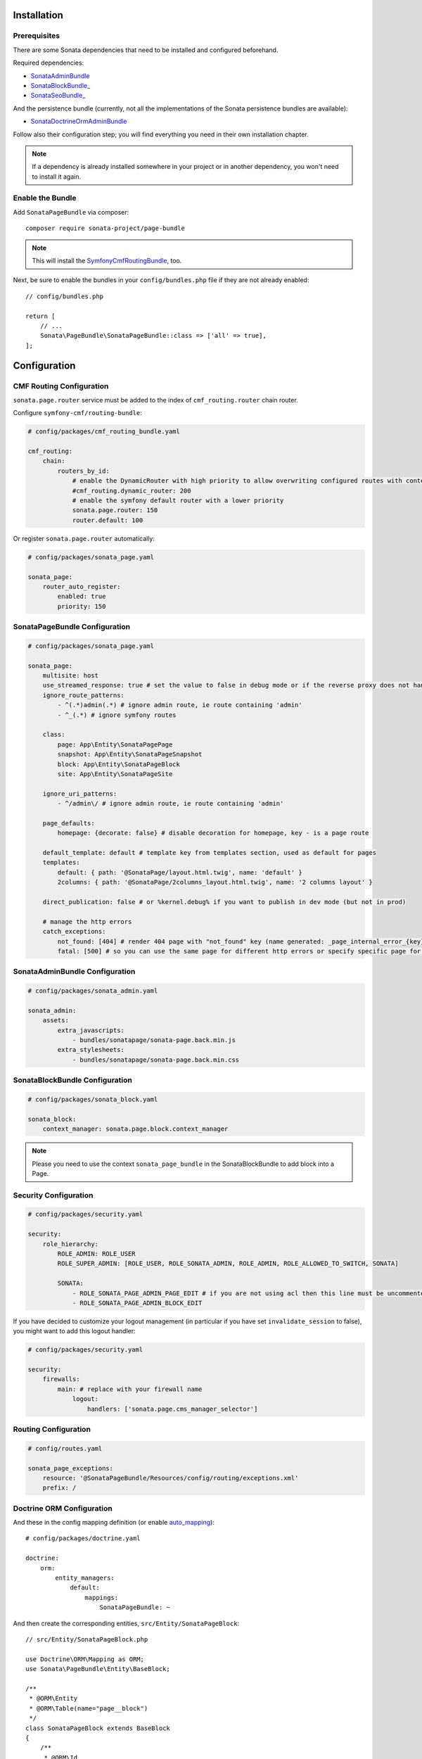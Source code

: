 .. index::
    single: Installation
    single: Configuration

Installation
============

Prerequisites
-------------

There are some Sonata dependencies that need to be installed and configured beforehand.

Required dependencies:

* `SonataAdminBundle <https://docs.sonata-project.org/projects/SonataAdminBundle/en/3.x/>`_
* `SonataBlockBundle_ <https://docs.sonata-project.org/projects/SonataBlockBundle/en/3.x/>`_
* `SonataSeoBundle_ <https://docs.sonata-project.org/projects/SonataSeoBundle/en/2.x/>`_

And the persistence bundle (currently, not all the implementations of the Sonata persistence bundles are available):

* `SonataDoctrineOrmAdminBundle <https://docs.sonata-project.org/projects/SonataDoctrineORMAdminBundle/en/3.x/>`_

Follow also their configuration step; you will find everything you need in
their own installation chapter.

.. note::

    If a dependency is already installed somewhere in your project or in
    another dependency, you won't need to install it again.

Enable the Bundle
-----------------

Add ``SonataPageBundle`` via composer::

    composer require sonata-project/page-bundle

.. note::

    This will install the SymfonyCmfRoutingBundle_, too.

Next, be sure to enable the bundles in your ``config/bundles.php`` file if they
are not already enabled::

    // config/bundles.php

    return [
        // ...
        Sonata\PageBundle\SonataPageBundle::class => ['all' => true],
    ];

Configuration
=============

CMF Routing Configuration
-------------------------

``sonata.page.router`` service must be added to the index of ``cmf_routing.router`` chain router.

Configure ``symfony-cmf/routing-bundle``:

.. code-block:: yaml

    # config/packages/cmf_routing_bundle.yaml

    cmf_routing:
        chain:
            routers_by_id:
                # enable the DynamicRouter with high priority to allow overwriting configured routes with content
                #cmf_routing.dynamic_router: 200
                # enable the symfony default router with a lower priority
                sonata.page.router: 150
                router.default: 100

Or register ``sonata.page.router`` automatically:

.. code-block:: yaml

    # config/packages/sonata_page.yaml

    sonata_page:
        router_auto_register:
            enabled: true
            priority: 150

SonataPageBundle Configuration
------------------------------

.. code-block:: yaml

    # config/packages/sonata_page.yaml

    sonata_page:
        multisite: host
        use_streamed_response: true # set the value to false in debug mode or if the reverse proxy does not handle streamed response
        ignore_route_patterns:
            - ^(.*)admin(.*) # ignore admin route, ie route containing 'admin'
            - ^_(.*) # ignore symfony routes

        class:
            page: App\Entity\SonataPagePage
            snapshot: App\Entity\SonataPageSnapshot
            block: App\Entity\SonataPageBlock
            site: App\Entity\SonataPageSite

        ignore_uri_patterns:
            - ^/admin\/ # ignore admin route, ie route containing 'admin'

        page_defaults:
            homepage: {decorate: false} # disable decoration for homepage, key - is a page route

        default_template: default # template key from templates section, used as default for pages
        templates:
            default: { path: '@SonataPage/layout.html.twig', name: 'default' }
            2columns: { path: '@SonataPage/2columns_layout.html.twig', name: '2 columns layout' }

        direct_publication: false # or %kernel.debug% if you want to publish in dev mode (but not in prod)

        # manage the http errors
        catch_exceptions:
            not_found: [404] # render 404 page with "not_found" key (name generated: _page_internal_error_{key})
            fatal: [500] # so you can use the same page for different http errors or specify specific page for each error

SonataAdminBundle Configuration
-------------------------------

.. code-block:: yaml

    # config/packages/sonata_admin.yaml

    sonata_admin:
        assets:
            extra_javascripts:
                - bundles/sonatapage/sonata-page.back.min.js
            extra_stylesheets:
                - bundles/sonatapage/sonata-page.back.min.css

SonataBlockBundle Configuration
-------------------------------

.. code-block:: yaml

    # config/packages/sonata_block.yaml

    sonata_block:
        context_manager: sonata.page.block.context_manager

.. note::

    Please you need to use the context ``sonata_page_bundle`` in the SonataBlockBundle to add block into a Page.

Security Configuration
----------------------

.. code-block:: yaml

    # config/packages/security.yaml

    security:
        role_hierarchy:
            ROLE_ADMIN: ROLE_USER
            ROLE_SUPER_ADMIN: [ROLE_USER, ROLE_SONATA_ADMIN, ROLE_ADMIN, ROLE_ALLOWED_TO_SWITCH, SONATA]

            SONATA:
                - ROLE_SONATA_PAGE_ADMIN_PAGE_EDIT # if you are not using acl then this line must be uncommented
                - ROLE_SONATA_PAGE_ADMIN_BLOCK_EDIT

If you have decided to customize your logout management (in particular
if you have set ``invalidate_session`` to false), you might want to add
this logout handler:

.. code-block:: yaml

    # config/packages/security.yaml

    security:
        firewalls:
            main: # replace with your firewall name
                logout:
                    handlers: ['sonata.page.cms_manager_selector']

Routing Configuration
---------------------

.. code-block:: yaml

    # config/routes.yaml

    sonata_page_exceptions:
        resource: '@SonataPageBundle/Resources/config/routing/exceptions.xml'
        prefix: /

Doctrine ORM Configuration
--------------------------

And these in the config mapping definition (or enable `auto_mapping`_)::

    # config/packages/doctrine.yaml

    doctrine:
        orm:
            entity_managers:
                default:
                    mappings:
                        SonataPageBundle: ~

And then create the corresponding entities, ``src/Entity/SonataPageBlock``::

    // src/Entity/SonataPageBlock.php

    use Doctrine\ORM\Mapping as ORM;
    use Sonata\PageBundle\Entity\BaseBlock;

    /**
     * @ORM\Entity
     * @ORM\Table(name="page__block")
     */
    class SonataPageBlock extends BaseBlock
    {
        /**
         * @ORM\Id
         * @ORM\GeneratedValue
         * @ORM\Column(type="integer")
         */
        protected $id;
    }

``src/Entity/SonataPagePage``::

    // src/Entity/SonataPagePage.php

    use Doctrine\ORM\Mapping as ORM;
    use Sonata\PageBundle\Entity\BasePage;

    /**
     * @ORM\Entity
     * @ORM\Table(name="page__page")
     */
    class SonataPagePage extends BasePage
    {
        /**
         * @ORM\Id
         * @ORM\GeneratedValue
         * @ORM\Column(type="integer")
         */
        protected $id;
    }

``src/Entity/SonataPageSite``::

    // src/Entity/SonataPageSite.php

    use Doctrine\ORM\Mapping as ORM;
    use Sonata\PageBundle\Entity\BaseSite;

    /**
     * @ORM\Entity
     * @ORM\Table(name="page__site")
     */
    class SonataPageSite extends BaseSite
    {
        /**
         * @ORM\Id
         * @ORM\GeneratedValue
         * @ORM\Column(type="integer")
         */
        protected $id;
    }

and ``src/Entity/SonataPageSnapshot``::

    // src/Entity/SonataPageSnapshot.php

    use Doctrine\ORM\Mapping as ORM;
    use Sonata\PageBundle\Entity\BaseSnapshot;

    /**
     * @ORM\Entity
     * @ORM\Table(name="page__snapshot")
     */
    class SonataPageSnapshot extends BaseSnapshot
    {
        /**
         * @ORM\Id
         * @ORM\GeneratedValue
         * @ORM\Column(type="integer")
         */
        protected $id;
    }

The only thing left is to update your schema::

    bin/console doctrine:schema:update --force

Next Steps
----------

At this point, your Symfony installation should be fully functional, without errors
showing up from SonataPageBundle. If, at this point or during the installation,
you come across any errors, don't panic:

    - Read the error message carefully. Try to find out exactly which bundle is causing the error.
      Is it SonataPageBundle or one of the dependencies?
    - Make sure you followed all the instructions correctly, for both SonataPageBundle and its dependencies.
    - Still no luck? Try checking the project's `open issues on GitHub`_.

.. _`open issues on GitHub`: https://github.com/sonata-project/SonataPageBundle/issues
.. _SymfonyCmfRoutingBundle: https://github.com/symfony-cmf/RoutingBundle
.. _auto_mapping: http://symfony.com/doc/2.0/reference/configuration/doctrine.html#configuration-overview

